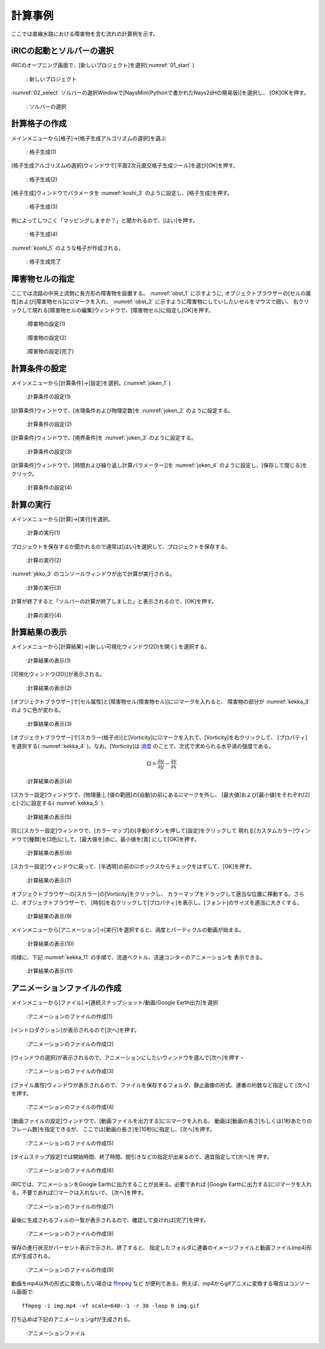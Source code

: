 計算事例
================
ここでは直線水路における障害物を含む流れの計算例を示す。

iRICの起動とソルバーの選択
--------------------------

iRICのオープニング画面で、[新しいプロジェクト]を選択(:numref:`01_start` )
   
.. _01_start:

.. figure:: images/03/start.png 
   :width: 70%

   : 新しいプロジェクト

:numref:`02_select` ソルバーの選択Windowで[NaysMini(Pythonで書かれたNays2dHの簡易版)]を選択し、
[OK]OKを押す。

.. _02_select:

.. figure:: images/03/select.png 
   :width: 90%

   : ソルバーの選択

計算格子の作成
-------------------

メインメニューから[格子]→[格子生成アルゴリズムの選択]を選ぶ 

.. _koshi_1:

.. figure:: images/03/koshi_1.png 
   :width: 90%

   : 格子生成(1)

[格子生成アルゴリズムの選択]ウィンドウで[平面2次元直交格子生成ツール]を選び[OK]を押す。

.. _koshi_2:

.. figure:: images/03/koshi_2.png 
   :width: 90%

   : 格子生成(2)

[格子生成]ウィンドウでパラメータを :numref:`koshi_3` のように設定し、[格子生成]を押す。

.. _koshi_3:

.. figure:: images/03/koshi_3.png 
   :width: 90%

   : 格子生成(3)

例によってしつこく「マッピングしますか？」と聞かれるので、[はい]を押す。

.. _koshi_4:

.. figure:: images/03/koshi_4.png 
   :width: 30%

   : 格子生成(4)

:numref:`koshi_5` のような格子が作成される。

  .. _koshi_5:

.. figure:: images/03/koshi_5.png 
   :width: 90%

   : 格子生成完了

障害物セルの指定
-----------------

ここでは流路の中央上流側に長方形の障害物を設置する。
:numref:`obst_1` に示すように, オブジェクトブラウザーの[セルの属性]および[障害物セル]に☑マークを入れ、
:numref:`obst_2` に示すように障害物にしていしたいセルをマウスで囲い、
右クリックして現れる[障害物セルの編集]ウィンドウで、[障害物セル]に指定し[OK]を押す。

.. _obst_1:

.. figure:: images/03/obst_1.png
   :width: 90%

   :障害物の設定(1)



.. _obst_2:

.. figure:: images/03/obst_2.png
   :width: 90%

   :障害物の設定(2)

.. _obst_3:

.. figure:: images/03/obst_3.png
   :width: 90%

   :障害物の設定(完了)

計算条件の設定
----------------

メインメニューから[計算条件]→[設定]を選択。(:numref:`joken_1` )

.. _joken_1:

.. figure:: images/03/joken_1.png
   :width: 90%

   :計算条件の設定(1)

[計算条件]ウィンドウで、[水理条件および物理定数]を :numref:`joken_2` のように設定する。

.. _joken_2:

.. figure:: images/03/joken_2.png
   :width: 65%

   :計算条件の設定(2)

[計算条件]ウィンドウで、[境界条件]を :numref:`joken_3` のように設定する。

.. _joken_3:

.. figure:: images/03/joken_3.png
   :width: 65%

   :計算条件の設定(3)

[計算条件]ウィンドウで、[時間および繰り返し計算パラメーター]]を 
:numref:`joken_4` のように設定し、[保存して閉じる]をクリック。

.. _joken_4:

.. figure:: images/03/joken_4.png
   :width: 65%

   :計算条件の設定(4)

計算の実行
-----------   

メインメニューから[計算]→[実行]を選択。

.. _jikko_1:

.. figure:: images/03/jikko_1.png
   :width: 90%

   :計算の実行(1)

プロジェクトを保存するか聞かれるので通常は[はい]を選択して、プロジェクトを保存する。

.. _jikko_2:

.. figure:: images/03/jikko_2.png
   :width: 30%

   :計算の実行(2)

:numref:`jikko_3` のコンソールウィンドウが出て計算が実行される。

.. _jikko_3:

.. figure:: images/03/jikko_3.png
   :width: 90%

   :計算の実行(3)

計算が終了すると「ソルバーの計算が終了しました」と表示されるので、[OK]を押す。

.. _jikko_4:

.. figure:: images/03/jikko_4.png
   :width: 30%

   :計算の実行(4)


計算結果の表示
---------------

メインメニューから[計算結果]→[新しい可視化ウィンドウ(2D)を開く] を選択する。

.. _kekka_1:

.. figure:: images/03/kekka_1.png
   :width: 90%

   :計算結果の表示(1)

[可視化ウィンドウ(2D)]が表示される。

.. _kekka_2:

.. figure:: images/03/kekka_2.png
   :width: 90%

   :計算結果の表示(2)

[オブジェクトブラウザー]で[セル属性]と[障害物セル(障害物セル)]に☑マークを入れると、
障害物の部分が :numref:`kekka_3` のように色が変わる。 

.. _kekka_3:

.. figure:: images/03/kekka_3.png
   :width: 90%

   :計算結果の表示(3)

[オブジェクトブラウザー]で[スカラー(格子点)]と[Vorticity]に☑マークを入れて、[Vorticity]を右クリックして、
[プロパティ]を選択する( :numref:`kekka_4` )。なお。[Vorticity]は `渦度 <https://kotobank.jp/word/%E6%B8%A6%E5%BA%A6-34621>`_ 
のことで、次式で求められる水平渦の強度である。

.. math::
   \Omega = \frac{\partial u}{\partial y}-\frac{\partial v}{\partial x}


.. _kekka_4:

.. figure:: images/03/kekka_4.png
   :width: 90%

   :計算結果の表示(4)

[スカラー設定]ウィンドウで、[物理量:], [値の範囲]の[自動]の前にある☑マークを外し、
[最大値]および[最小値]をそれぞれ[2]と[-2]に設定する( :numref:`kekka_5` ).


.. _kekka_5:

.. figure:: images/03/kekka_5.png
   :width: 45%

   :計算結果の表示(5)

同じ[スカラー設定]ウィンドウで、[カラーマップ]の[手動]ボタンを押して[設定]をクリックして
現れる[カスタムカラー]ウィンドウで[種類]を[3色]にして、[最大値を]赤に、最小値を[青]
にして[OK]を押す。

.. _kekka_6:

.. figure:: images/03/kekka_6.png
   :width: 45%

   :計算結果の表示(6)

[スカラー設定]ウィンドウに戻って、[半透明]の前の☑ボックスからチェックをはずして、[OK]を押す。

.. _kekka_7:

.. figure:: images/03/kekka_7.png
   :width: 45%

   :計算結果の表示(7)


オブジェクトブラウザーの[スカラー]の[Vorticity]をクリックし、
カラーマップをドラッグして適当な位置に移動する。さらに、オブジェクトブラウザーで、
[時刻]を右クリックして[プロパティ]を表示し。[フォント]のサイズを適当に大きくする。

.. _kekka_9:


.. figure:: images/03/kekka_9.gif
   :width: 90%

   :計算結果の表示(9)

メインメニューから[アニメーション]→[実行]を選択すると、渦度とパーティクルの動画が始まる。

.. _kekka_10:


.. figure:: images/03/kekka_10.gif
   :width: 90%

   :計算結果の表示(10)


同様に、下記 :numref:`kekka_11` の手順で、流速ベクトル、流速コンターのアニメーションを
表示できる。

.. _kekka_11:


.. figure:: images/03/kekka_11.gif
   :width: 90%

   :計算結果の表示(11)

アニメーションファイルの作成
----------------------------

メインメニューから[ファイル]→[連続スナップショット/動画/Google Earth出力]を選択

.. _anime_1:


.. figure:: images/03/anime_1.png
   :width: 90%

   :アニメーションのファイルの作成(1)

[イントロダクション]が表示されるので[次へ]を押す。

.. _anime_2:


.. figure:: images/03/anime_2.png
   :width: 45%

   :アニメーションのファイルの作成(2)

[ウィンドウの選択]が表示されるので、アニメーションにしたいウィンドウを選んで[次へ]を押す・

.. _anime_3:

.. figure:: images/03/anime_3.png
   :width: 45%

   :アニメーションのファイルの作成(3)

[ファイル属性]ウィンドウが表示されるので、ファイルを保存するフォルダ、静止画像の形式、連番の桁数など指定して
[次へ]を押す。

.. _anime_4:

.. figure:: images/03/anime_4.png
   :width: 45%

   :アニメーションのファイルの作成(4)

[動画ファイルの設定]ウィンドウで、[動画ファイルを出力する]に☑マークを入れる。
動画は[動画の長さ]もしくは[1秒あたりのフレーム数]を指定できるが、
ここでは[動画の長さ]を[10秒]に指定し、[次へ]を押す。

.. _anime_5:

.. figure:: images/03/anime_5.png
   :width: 45%

   :アニメーションのファイルの作成(5)

[タイムステップ設定]では開始時間、終了時間、間引きなどの指定が出来るので、適宜指定して[次へ]を
押す。

.. _anime_6:

.. figure:: images/03/anime_6.png
   :width: 45%

   :アニメーションのファイルの作成(6)

iRICでは、アニメーションをGoogle Earthに出力することが出来る。必要であれば
[Google Earthに出力する]に☑マークを入れる。不要であれば☐マークは入れないで、
[次へ]を押す。

.. _anime_7:

.. figure:: images/03/anime_7.png
   :width: 45%

   :アニメーションのファイルの作成(7)

最後に生成されるフィルの一覧が表示されるので、確認して良ければ[完了]を押す。

.. _anime_8:

.. figure:: images/03/anime_8.png
   :width: 45%

   :アニメーションのファイルの作成(8)

保存の進行状況がパーセント表示で示され、終了すると、
指定したフォルダに連番のイメージファイルと動画ファイル(mp4)形式が生成される。

.. _anime_9:

.. figure:: images/03/anime_9.png
   :width: 90%

   :アニメーションのファイルの作成(9)

動画をmp4以外の形式に変換したい場合は `ffmpeg <https://ja.wikipedia.org/wiki/FFmpeg>`_ など
が便利である。例えば、mp4からgifアニメに変換する場合はコンソール画面で::

   ffmpeg -i img.mp4 -vf scale=640:-1 -r 30 -loop 0 img.gif

打ち込めば下記のアニメーションgifが生成される。

.. _anime_10:

.. figure:: images/03/anime_10.gif
   :width: 90%

   :アニメーションファイル